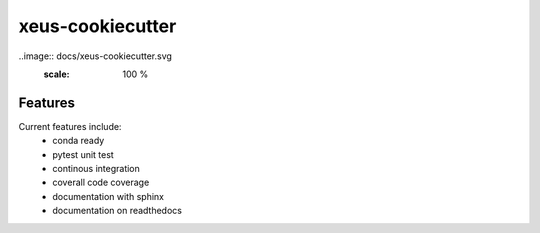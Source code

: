 =================================================
xeus-cookiecutter
=================================================

..image:: docs/xeus-cookiecutter.svg
   :scale: 100 %


.. image:: https://readthedocs.org/projects/xeus-cookiecutter/badge/?version=latest
        :target: http://xeus-cookiecutter.readthedocs.io/en/latest/?badge=latest
        :alt: Documentation Status               

.. image:: https://img.shields.io/travis/DerThorsten/xeus-cookiecutter.svg
        :target: https://travis-ci.org/DerThorsten/xeus-cookiecutter

.. image:: https://circleci.com/gh/DerThorsten/xeus-cookiecutter/tree/master.svg?style=svg
    :target: https://circleci.com/gh/DerThorsten/xeus-cookiecutter/tree/master

.. image:: https://dev.azure.com/derthorstenbeier/xeus-cookiecutter/_apis/build/status/DerThorsten.xeus-cookiecutter?branchName=master
    :target: https://dev.azure.com/derthorstenbeier/xeus-cookiecutter/_build/latest?definitionId=1&branchName=master








Features
--------

Current features include: 
  * conda ready
  * pytest unit test
  * continous integration

  * coverall code coverage
  * documentation with sphinx
  * documentation on readthedocs




